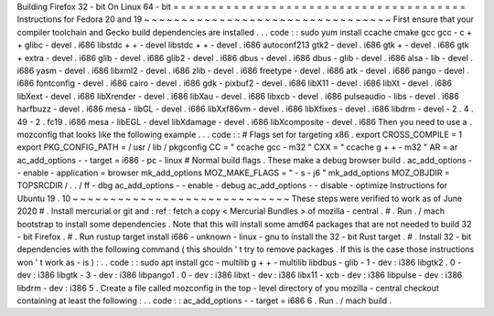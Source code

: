 Building
Firefox
32
-
bit
On
Linux
64
-
bit
=
=
=
=
=
=
=
=
=
=
=
=
=
=
=
=
=
=
=
=
=
=
=
=
=
=
=
=
=
=
=
=
=
=
=
=
=
=
=
Instructions
for
Fedora
20
and
19
~
~
~
~
~
~
~
~
~
~
~
~
~
~
~
~
~
~
~
~
~
~
~
~
~
~
~
~
~
~
~
~
~
First
ensure
that
your
compiler
toolchain
and
Gecko
build
dependencies
are
installed
.
.
.
code
:
:
sudo
yum
install
\
ccache
cmake
gcc
gcc
-
c
+
+
glibc
-
devel
.
i686
\
libstdc
+
+
-
devel
libstdc
+
+
-
devel
.
i686
\
autoconf213
\
gtk2
-
devel
.
i686
gtk
+
-
devel
.
i686
gtk
+
extra
-
devel
.
i686
\
glib
-
devel
.
i686
glib2
-
devel
.
i686
\
dbus
-
devel
.
i686
dbus
-
glib
-
devel
.
i686
\
alsa
-
lib
-
devel
.
i686
yasm
-
devel
.
i686
\
libxml2
-
devel
.
i686
zlib
-
devel
.
i686
\
freetype
-
devel
.
i686
\
atk
-
devel
.
i686
pango
-
devel
.
i686
fontconfig
-
devel
.
i686
\
cairo
-
devel
.
i686
gdk
-
pixbuf2
-
devel
.
i686
\
libX11
-
devel
.
i686
libXt
-
devel
.
i686
libXext
-
devel
.
i686
\
libXrender
-
devel
.
i686
libXau
-
devel
.
i686
libxcb
-
devel
.
i686
\
pulseaudio
-
libs
-
devel
.
i686
harfbuzz
-
devel
.
i686
\
mesa
-
libGL
-
devel
.
i686
libXxf86vm
-
devel
.
i686
\
libXfixes
-
devel
.
i686
libdrm
-
devel
-
2
.
4
.
49
-
2
.
fc19
.
i686
\
mesa
-
libEGL
-
devel
libXdamage
-
devel
.
i686
libXcomposite
-
devel
.
i686
Then
you
need
to
use
a
.
mozconfig
that
looks
like
the
following
example
.
.
.
code
:
:
#
Flags
set
for
targeting
x86
.
export
CROSS_COMPILE
=
1
export
PKG_CONFIG_PATH
=
/
usr
/
lib
/
pkgconfig
CC
=
"
ccache
gcc
-
m32
"
CXX
=
"
ccache
g
+
+
-
m32
"
AR
=
ar
ac_add_options
-
-
target
=
i686
-
pc
-
linux
#
Normal
build
flags
.
These
make
a
debug
browser
build
.
ac_add_options
-
-
enable
-
application
=
browser
mk_add_options
MOZ_MAKE_FLAGS
=
"
-
s
-
j6
"
mk_add_options
MOZ_OBJDIR
=
TOPSRCDIR
/
.
.
/
ff
-
dbg
ac_add_options
-
-
enable
-
debug
ac_add_options
-
-
disable
-
optimize
Instructions
for
Ubuntu
19
.
10
~
~
~
~
~
~
~
~
~
~
~
~
~
~
~
~
~
~
~
~
~
~
~
~
~
~
~
~
~
These
steps
were
verified
to
work
as
of
June
2020
#
.
Install
mercurial
or
git
and
:
ref
:
fetch
a
copy
<
Mercurial
Bundles
>
of
mozilla
-
central
.
#
.
Run
.
/
mach
bootstrap
to
install
some
dependencies
.
Note
that
this
will
install
some
amd64
packages
that
are
not
needed
to
build
32
-
bit
Firefox
.
#
.
Run
rustup
target
install
i686
-
unknown
-
linux
-
gnu
to
install
the
32
-
bit
Rust
target
.
#
.
Install
32
-
bit
dependencies
with
the
following
command
(
this
shouldn
'
t
try
to
remove
packages
.
If
this
is
the
case
those
instructions
won
'
t
work
as
-
is
)
:
.
.
code
:
:
sudo
apt
install
gcc
-
multilib
g
+
+
-
multilib
libdbus
-
glib
-
1
-
dev
:
i386
\
libgtk2
.
0
-
dev
:
i386
libgtk
-
3
-
dev
:
i386
libpango1
.
0
-
dev
:
i386
libxt
-
dev
:
i386
\
libx11
-
xcb
-
dev
:
i386
libpulse
-
dev
:
i386
libdrm
-
dev
:
i386
5
.
Create
a
file
called
mozconfig
in
the
top
-
level
directory
of
you
mozilla
-
central
checkout
containing
at
least
the
following
:
.
.
code
:
:
ac_add_options
-
-
target
=
i686
6
.
Run
.
/
mach
build
.
